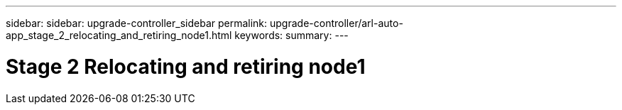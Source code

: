 ---
sidebar: sidebar: upgrade-controller_sidebar
permalink: upgrade-controller/arl-auto-app_stage_2_relocating_and_retiring_node1.html
keywords:
summary:
---

= Stage 2 Relocating and retiring node1
:hardbreaks:
:nofooter:
:icons: font
:linkattrs:
:imagesdir: ./media/

//
// This file was created with NDAC Version 2.0 (August 17, 2020)
//
// 2020-12-02 14:33:53.993137
//
